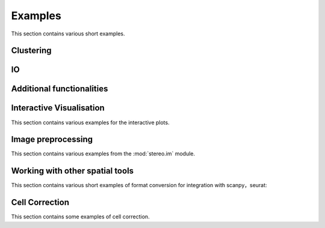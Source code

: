 Examples
============
This section contains various short examples.

Clustering
----------------------
.. nbgallery::

    clustering

IO
----------------------
.. nbgallery::

    read_and_write

Additional functionalities
--------------------------------------------
.. nbgallery::

    hotspot

Interactive Visualisation
--------------------------------------------
This section contains various examples for the interactive plots.

.. nbgallery::

    interactive_cluster

Image preprocessing
---------------------------------------
This section contains various examples from the :mod:`stereo.im` module.

.. nbgallery::

    cell_segmentation
    cell_correction
    tissue_cut

Working with other spatial tools
--------------------------------------------------
This section contains various short examples of format conversion for integration with scanpy，seurat:

.. nbgallery::

    FormatConversion

Cell Correction
---------------
This section contains some examples of cell correction.

.. nbgallery::

    cell_correction